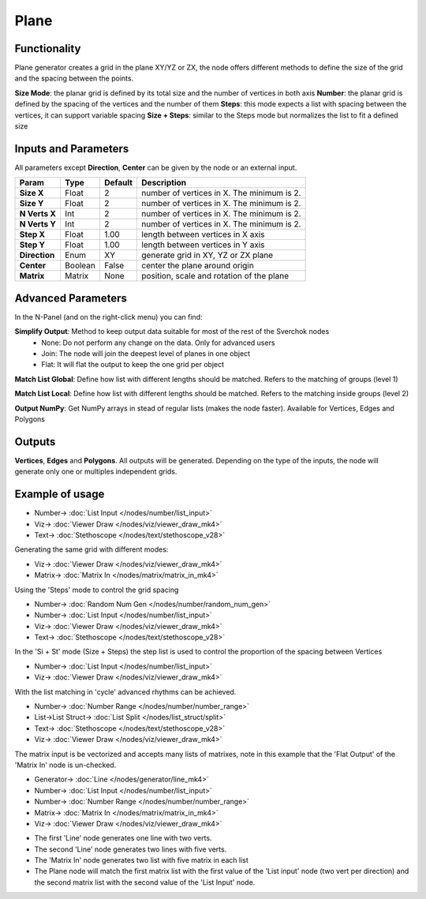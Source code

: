 Plane
=====

.. image:: https://user-images.githubusercontent.com/14288520/188589996-04c36fed-4aa5-4516-9eb6-a0d2b8367f52.png
  :target: https://user-images.githubusercontent.com/14288520/188589996-04c36fed-4aa5-4516-9eb6-a0d2b8367f52.png

.. image:: https://user-images.githubusercontent.com/14288520/188585376-c4853550-2093-4b10-b9f9-f94185508387.png
  :target: https://user-images.githubusercontent.com/14288520/188585376-c4853550-2093-4b10-b9f9-f94185508387.png

Functionality
-------------

Plane generator creates a grid in the plane XY/YZ or ZX, the node offers different methods to define the size of the grid and the spacing between the points.

**Size Mode**: the planar grid is defined by its total size and the number of vertices in both axis
**Number**: the planar grid is defined by the spacing of the vertices and the number of them
**Steps**: this mode expects a list with spacing between the vertices, it can support variable spacing
**Size + Steps**: similar to the Steps mode but normalizes the list to fit a defined size

Inputs and Parameters
---------------------

All parameters except **Direction**, **Center** can be given by the node or an external input.

+---------------+------------+-----------+----------------------------------------------------+
| Param         | Type       | Default   | Description                                        |
+===============+============+===========+====================================================+
| **Size X**    | Float      | 2         | number of vertices in X. The minimum is 2.         |
+---------------+------------+-----------+----------------------------------------------------+
| **Size Y**    | Float      | 2         | number of vertices in X. The minimum is 2.         |
+---------------+------------+-----------+----------------------------------------------------+
| **N Verts X** | Int        | 2         | number of vertices in X. The minimum is 2.         |
+---------------+------------+-----------+----------------------------------------------------+
| **N Verts Y** | Int        | 2         | number of vertices in X. The minimum is 2.         |
+---------------+------------+-----------+----------------------------------------------------+
| **Step X**    | Float      | 1.00      | length between vertices in X axis                  |
+---------------+------------+-----------+----------------------------------------------------+
| **Step Y**    | Float      | 1.00      | length between vertices in Y axis                  |
+---------------+------------+-----------+----------------------------------------------------+
| **Direction** | Enum       | XY        | generate grid in XY, YZ or ZX plane                |
+---------------+------------+-----------+----------------------------------------------------+
| **Center**    | Boolean    | False     | center the plane around origin                     |
+---------------+------------+-----------+----------------------------------------------------+
| **Matrix**    | Matrix     | None      | position, scale and rotation of the plane          |
+---------------+------------+-----------+----------------------------------------------------+

Advanced Parameters
-------------------

In the N-Panel (and on the right-click menu) you can find:

**Simplify Output**: Method to keep output data suitable for most of the rest of the Sverchok nodes
  - None: Do not perform any change on the data. Only for advanced users
  - Join: The node will join the deepest level of planes in one object
  - Flat: It will flat the output to keep the one grid per object

**Match List Global**: Define how list with different lengths should be matched. Refers to the matching of groups (level 1)

**Match List Local**: Define how list with different lengths should be matched. Refers to the matching inside groups (level 2)

**Output NumPy**: Get NumPy arrays in stead of regular lists (makes the node faster). Available for Vertices, Edges and Polygons

Outputs
-------

**Vertices**, **Edges** and **Polygons**.
All outputs will be generated. Depending on the type of the inputs, the node will generate only one or multiples independent grids.

Example of usage
----------------

.. image:: https://user-images.githubusercontent.com/14288520/188587154-3bd2509a-7060-42a5-a4dd-c3020b02ac5d.png
  :target: https://user-images.githubusercontent.com/14288520/188587154-3bd2509a-7060-42a5-a4dd-c3020b02ac5d.png

.. image:: https://user-images.githubusercontent.com/14288520/188587078-258847a6-f6df-4cab-84a5-6ca136388bd4.gif
  :target: https://user-images.githubusercontent.com/14288520/188587078-258847a6-f6df-4cab-84a5-6ca136388bd4.gif

* Number-> :doc:`List Input </nodes/number/list_input>`
* Viz-> :doc:`Viewer Draw </nodes/viz/viewer_draw_mk4>`
* Text-> :doc:`Stethoscope </nodes/text/stethoscope_v28>`

Generating the same grid with different modes:

.. image:: https://raw.githubusercontent.com/vicdoval/sverchok/docs_images/images_for_docs/generators/plane/plane_node_sverchok_example_0.png
  :target: https://raw.githubusercontent.com/vicdoval/sverchok/docs_images/images_for_docs/generators/plane/plane_node_sverchok_example_0.png

* Viz-> :doc:`Viewer Draw </nodes/viz/viewer_draw_mk4>`
* Matrix-> :doc:`Matrix In </nodes/matrix/matrix_in_mk4>`

Using the 'Steps' mode to control the grid spacing

.. image:: https://raw.githubusercontent.com/vicdoval/sverchok/docs_images/images_for_docs/generators/plane/plane_node_sverchok_example_01.png
  :target: https://raw.githubusercontent.com/vicdoval/sverchok/docs_images/images_for_docs/generators/plane/plane_node_sverchok_example_01.png

* Number-> :doc:`Random Num Gen </nodes/number/random_num_gen>`
* Number-> :doc:`List Input </nodes/number/list_input>`
* Viz-> :doc:`Viewer Draw </nodes/viz/viewer_draw_mk4>`
* Text-> :doc:`Stethoscope </nodes/text/stethoscope_v28>`

In the 'Si + St' mode (Size + Steps) the step list is used to control the proportion of the spacing between Vertices

.. image:: https://raw.githubusercontent.com/vicdoval/sverchok/docs_images/images_for_docs/generators/plane/plane_node_sverchok_example_02.png
  :target: https://raw.githubusercontent.com/vicdoval/sverchok/docs_images/images_for_docs/generators/plane/plane_node_sverchok_example_02.png

* Number-> :doc:`List Input </nodes/number/list_input>`
* Viz-> :doc:`Viewer Draw </nodes/viz/viewer_draw_mk4>`

With the list matching in 'cycle' advanced rhythms can be achieved.

.. image:: https://raw.githubusercontent.com/vicdoval/sverchok/docs_images/images_for_docs/generators/plane/plane_node_sverchok_example_03.png
  :target: https://raw.githubusercontent.com/vicdoval/sverchok/docs_images/images_for_docs/generators/plane/plane_node_sverchok_example_03.png

* Number-> :doc:`Number Range </nodes/number/number_range>`
* List->List Struct-> :doc:`List Split </nodes/list_struct/split>`
* Text-> :doc:`Stethoscope </nodes/text/stethoscope_v28>`
* Viz-> :doc:`Viewer Draw </nodes/viz/viewer_draw_mk4>`

The matrix input is be vectorized and accepts many lists of matrixes, note in this example that the 'Flat Output' of the 'Matrix In' node is un-checked.

.. image:: https://raw.githubusercontent.com/vicdoval/sverchok/docs_images/images_for_docs/generators/plane/plane_node_sverchok_example_04.png
  :target: https://raw.githubusercontent.com/vicdoval/sverchok/docs_images/images_for_docs/generators/plane/plane_node_sverchok_example_04.png

* Generator-> :doc:`Line </nodes/generator/line_mk4>`
* Number-> :doc:`List Input </nodes/number/list_input>`
* Number-> :doc:`Number Range </nodes/number/number_range>`
* Matrix-> :doc:`Matrix In </nodes/matrix/matrix_in_mk4>`
* Viz-> :doc:`Viewer Draw </nodes/viz/viewer_draw_mk4>`

- The first 'Line' node generates one line with two verts.
- The second 'Line' node generates two lines with five verts.
- The 'Matrix In' node generates two list with five matrix in each list
- The Plane node will match the first matrix list with the first value of the 'List input' node (two vert per direction) and the second matrix list with the second value  of the 'List Input' node. 

